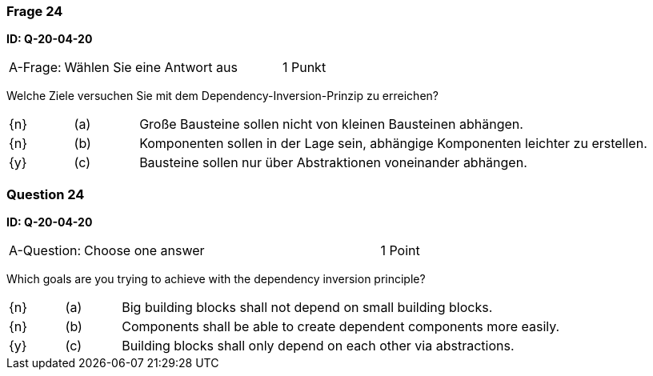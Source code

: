 // tag::DE[]

=== Frage 24
**ID: Q-20-04-20**

[cols="2,8,2", frame=ends, grid=rows]
|===
| A-Frage:
| Wählen Sie eine Antwort aus
| 1 Punkt
|===

Welche Ziele versuchen Sie mit dem Dependency-Inversion-Prinzip zu erreichen?

[cols="1a,1,8", frame="none", grid="none"]
|===

| {n} 
| (a)
| Große Bausteine sollen nicht von kleinen Bausteinen abhängen.

| {n}
| (b)
| Komponenten sollen in der Lage sein, abhängige Komponenten leichter zu erstellen.

| {y}
| (c)
| Bausteine sollen nur über Abstraktionen voneinander abhängen.
|===

// end::DE[]

// tag::EN[]

=== Question 24
**ID: Q-20-04-20**


[cols="2,8,2", frame=ends, grid=rows]
|===
| A-Question:
| Choose one answer
| 1 Point
|===


Which goals are you trying to achieve with the dependency inversion principle?

[cols="1a,1,8", frame="none", grid="none"]
|===

| {n} 
| (a)
| Big building blocks shall not depend on small building blocks.

| {n}
| (b)
| Components shall be able to create dependent components more easily.

| {y}
| (c)
| Building blocks shall only depend on each other via abstractions.
|===

// end::EN[]

// tag::EXPLANATION[]
// end::EXPLANATION[]

